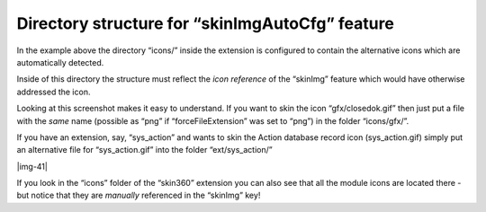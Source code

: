 ﻿.. include:: Images.txt

.. ==================================================
.. FOR YOUR INFORMATION
.. --------------------------------------------------
.. -*- coding: utf-8 -*- with BOM.

.. ==================================================
.. DEFINE SOME TEXTROLES
.. --------------------------------------------------
.. role::   underline
.. role::   typoscript(code)
.. role::   ts(typoscript)
   :class:  typoscript
.. role::   php(code)


Directory structure for “skinImgAutoCfg” feature
^^^^^^^^^^^^^^^^^^^^^^^^^^^^^^^^^^^^^^^^^^^^^^^^

In the example above the directory “icons/” inside the extension is
configured to contain the alternative icons which are automatically
detected.

Inside of this directory the structure must reflect the  *icon
reference* of the “skinImg” feature which would have otherwise
addressed the icon.

Looking at this screenshot makes it easy to understand. If you want to
skin the icon “gfx/closedok.gif” then just put a file with the  *same*
name (possible as “png” if “forceFileExtension” was set to “png”) in
the folder “icons/gfx/”.

If you have an extension, say, “sys\_action” and wants to skin the
Action database record icon (sys\_action.gif) simply put an
alternative file for “sys\_action.gif” into the folder
“ext/sys\_action/”

|img-41|

If you look in the “icons” folder of the “skin360” extension you can
also see that all the module icons are located there - but notice that
they are  *manually* referenced in the “skinImg” key!

